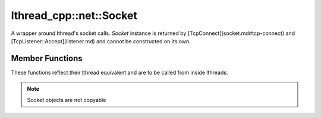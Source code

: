 lthread_cpp::net::Socket
------------------------

.. cpp:class:: Socket

A wrapper around lthread's socket calls. `Socket` instance is returned by [TcpConnect](socket.md#tcp-connect) and [TcpListener::Accept](listener.md) and cannot be constructed on its own.

Member Functions
================

These functions reflect their lthread equivalent and are to be called from inside lthreads.

.. cpp:function:: size_t Send(const char* buf)

   Sends a C-style string over a socket. This is a convenience function to avoid calling strlen() on `buf`.

.. cpp:function:: size_t Send(const char* buf, size_t length)

   Sends `length` bytes over a socket.

.. cpp:function:: size_t Recv(char* buf, size_t length, int timeout_ms=1000)

   Receives upto `length` bytes over a socket. Throws a `SocketTimeout` exception if a timeout occured. `timeout_ms=0` waits indefinitely.

.. cpp:function:: void Close()

   Closes the network socket.

.. cpp:function:: Writev(struct iovec* v, int iovcnt)

   Sends an iovec over a socket

.. cpp:function:: RecvExact(char* buf, size_t length, int timeout_ms=1000)

   Receives `length` bytes or throws `SocketTimeout` exception if it timed out before receiving the full number of bytes.

.. cpp:function:: WaitWrite(int timeout_ms=1000) const

   Waits until the socket is writable. throws `SocketTimeout` exception if timeout occured.

.. cpp:function:: WaitRead(int timeout_ms=1000) const

   Waits until the socket is readable. throws `SocketTimeout` exception if timeout occured.

.. cpp:function:: bool IsConnected() const

   Returns true if socket is connected.

.. cpp:function:: int fd() const

   Returns the fd wrapped in the `Socket` instance

.. cpp:function:: std::string Ip() const

   Returns the remote IP Address as a string

.. cpp:function:: std::string Desc() const

   Returns remote_ip:ephemeral_port as a string

.. cpp:function:: Socket& operator=(Socket&& rr_c)

   Moves a socket from one instance to another.

.. note:: Socket objects are not copyable

.. code-block:: cpp
	void Run()
	{
	  Socket s = TcpConnect("127.0.0.1", 80);
	  s.Send("GET / HTTP/1.1\r\n\r\n");

	  char response[1024];
	  s.Recv(response, 1024);
	  // s closes as it goes out of scope
	}
::
